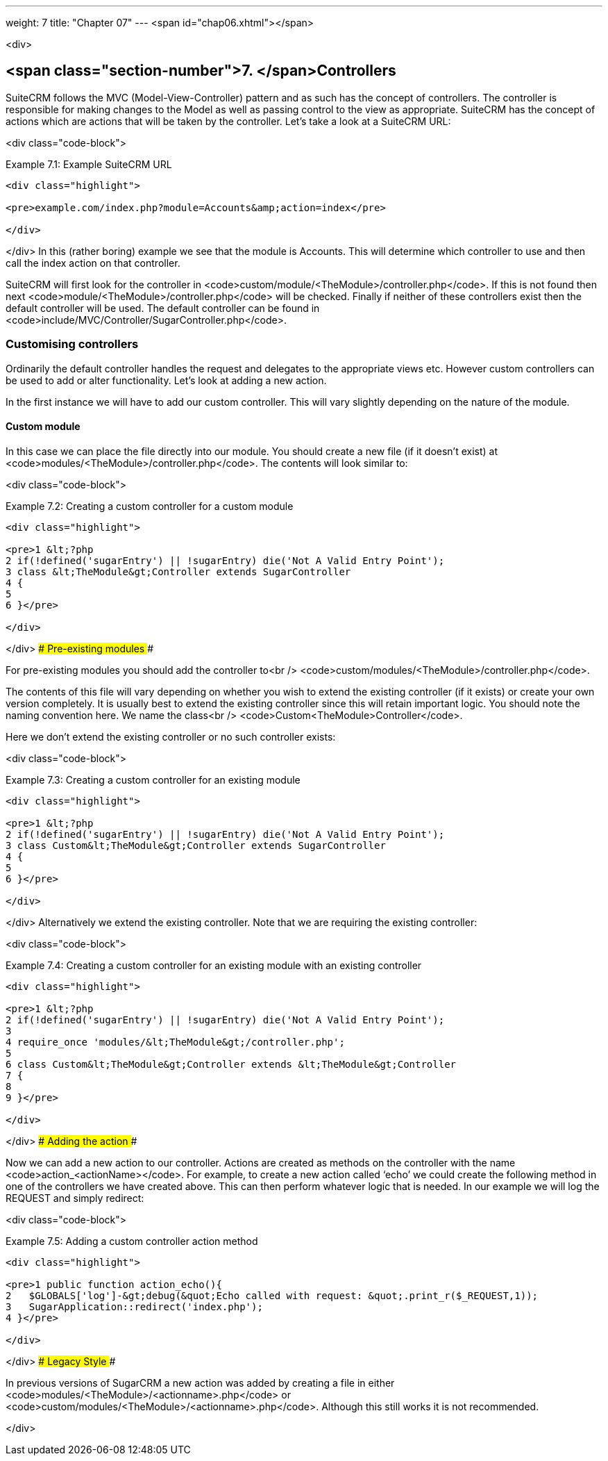 ---
weight: 7
title: "Chapter 07"
---
<span id="chap06.xhtml"></span>

<div>

## <span class="section-number">7. </span>Controllers ##

SuiteCRM follows the MVC (Model-View-Controller) pattern and as such has the concept of controllers. The controller is responsible for making changes to the Model as well as passing control to the view as appropriate. SuiteCRM has the concept of actions which are actions that will be taken by the controller. Let’s take a look at a SuiteCRM URL:

<div class="code-block">

Example 7.1: Example SuiteCRM URL


-----

<div class="highlight">

<pre>example.com/index.php?module=Accounts&amp;action=index</pre>

</div>

-----


</div>
In this (rather boring) example we see that the module is Accounts. This will determine which controller to use and then call the index action on that controller.

SuiteCRM will first look for the controller in <code>custom/module/&lt;TheModule&gt;/controller.php</code>. If this is not found then next <code>module/&lt;TheModule&gt;/controller.php</code> will be checked. Finally if neither of these controllers exist then the default controller will be used. The default controller can be found in <code>include/MVC/Controller/SugarController.php</code>.

### Customising controllers ###

Ordinarily the default controller handles the request and delegates to the appropriate views etc. However custom controllers can be used to add or alter functionality. Let’s look at adding a new action.

In the first instance we will have to add our custom controller. This will vary slightly depending on the nature of the module.

#### Custom module ####

In this case we can place the file directly into our module. You should create a new file (if it doesn’t exist) at <code>modules/&lt;TheModule&gt;/controller.php</code>. The contents will look similar to:

<div class="code-block">

Example 7.2: Creating a custom controller for a custom module


-----

<div class="highlight">

<pre>1 &lt;?php
2 if(!defined('sugarEntry') || !sugarEntry) die('Not A Valid Entry Point');
3 class &lt;TheModule&gt;Controller extends SugarController
4 {
5 
6 }</pre>

</div>

-----


</div>
#### Pre-existing modules ####

For pre-existing modules you should add the controller to<br />
<code>custom/modules/&lt;TheModule&gt;/controller.php</code>.

The contents of this file will vary depending on whether you wish to extend the existing controller (if it exists) or create your own version completely. It is usually best to extend the existing controller since this will retain important logic. You should note the naming convention here. We name the class<br />
<code>Custom&lt;TheModule&gt;Controller</code>.

Here we don’t extend the existing controller or no such controller exists:

<div class="code-block">

Example 7.3: Creating a custom controller for an existing module


-----

<div class="highlight">

<pre>1 &lt;?php
2 if(!defined('sugarEntry') || !sugarEntry) die('Not A Valid Entry Point');
3 class Custom&lt;TheModule&gt;Controller extends SugarController
4 {
5 
6 }</pre>

</div>

-----


</div>
Alternatively we extend the existing controller. Note that we are requiring the existing controller:

<div class="code-block">

Example 7.4: Creating a custom controller for an existing module with an existing controller


-----

<div class="highlight">

<pre>1 &lt;?php
2 if(!defined('sugarEntry') || !sugarEntry) die('Not A Valid Entry Point');
3 
4 require_once 'modules/&lt;TheModule&gt;/controller.php';
5 
6 class Custom&lt;TheModule&gt;Controller extends &lt;TheModule&gt;Controller
7 {
8 
9 }</pre>

</div>

-----


</div>
#### Adding the action ####

Now we can add a new action to our controller. Actions are created as methods on the controller with the name <code>action_&lt;actionName&gt;</code>. For example, to create a new action called ‘echo’ we could create the following method in one of the controllers we have created above. This can then perform whatever logic that is needed. In our example we will log the REQUEST and simply redirect:

<div class="code-block">

Example 7.5: Adding a custom controller action method


-----

<div class="highlight">

<pre>1 public function action_echo(){
2   $GLOBALS['log']-&gt;debug(&quot;Echo called with request: &quot;.print_r($_REQUEST,1));
3   SugarApplication::redirect('index.php');
4 }</pre>

</div>

-----


</div>
#### Legacy Style ####

In previous versions of SugarCRM a new action was added by creating a file in either <code>modules/&lt;TheModule&gt;/&lt;actionname&gt;.php</code> or <code>custom/modules/&lt;TheModule&gt;/&lt;actionname&gt;.php</code>. Although this still works it is not recommended.


</div>
